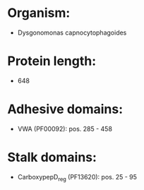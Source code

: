 * Organism:
- Dysgonomonas capnocytophagoides
* Protein length:
- 648
* Adhesive domains:
- VWA (PF00092): pos. 285 - 458
* Stalk domains:
- CarboxypepD_reg (PF13620): pos. 25 - 95

